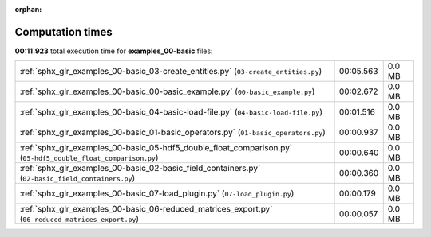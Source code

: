 
:orphan:

.. _sphx_glr_examples_00-basic_sg_execution_times:

Computation times
=================
**00:11.923** total execution time for **examples_00-basic** files:

+---------------------------------------------------------------------------------------------------------------+-----------+--------+
| :ref:`sphx_glr_examples_00-basic_03-create_entities.py` (``03-create_entities.py``)                           | 00:05.563 | 0.0 MB |
+---------------------------------------------------------------------------------------------------------------+-----------+--------+
| :ref:`sphx_glr_examples_00-basic_00-basic_example.py` (``00-basic_example.py``)                               | 00:02.672 | 0.0 MB |
+---------------------------------------------------------------------------------------------------------------+-----------+--------+
| :ref:`sphx_glr_examples_00-basic_04-basic-load-file.py` (``04-basic-load-file.py``)                           | 00:01.516 | 0.0 MB |
+---------------------------------------------------------------------------------------------------------------+-----------+--------+
| :ref:`sphx_glr_examples_00-basic_01-basic_operators.py` (``01-basic_operators.py``)                           | 00:00.937 | 0.0 MB |
+---------------------------------------------------------------------------------------------------------------+-----------+--------+
| :ref:`sphx_glr_examples_00-basic_05-hdf5_double_float_comparison.py` (``05-hdf5_double_float_comparison.py``) | 00:00.640 | 0.0 MB |
+---------------------------------------------------------------------------------------------------------------+-----------+--------+
| :ref:`sphx_glr_examples_00-basic_02-basic_field_containers.py` (``02-basic_field_containers.py``)             | 00:00.360 | 0.0 MB |
+---------------------------------------------------------------------------------------------------------------+-----------+--------+
| :ref:`sphx_glr_examples_00-basic_07-load_plugin.py` (``07-load_plugin.py``)                                   | 00:00.179 | 0.0 MB |
+---------------------------------------------------------------------------------------------------------------+-----------+--------+
| :ref:`sphx_glr_examples_00-basic_06-reduced_matrices_export.py` (``06-reduced_matrices_export.py``)           | 00:00.057 | 0.0 MB |
+---------------------------------------------------------------------------------------------------------------+-----------+--------+
